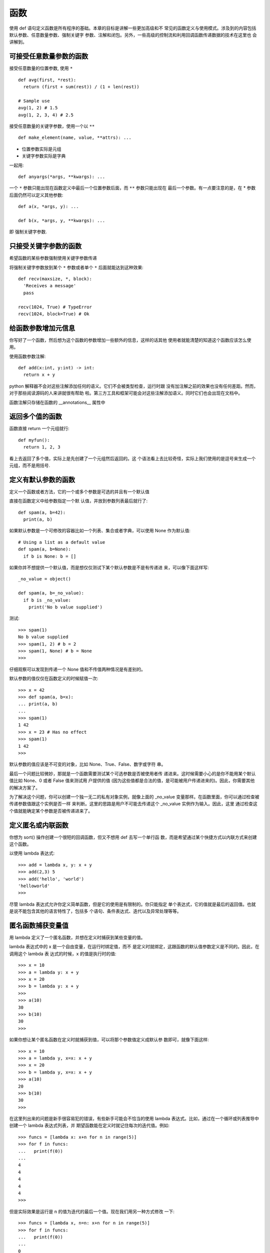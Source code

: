 ==========================
函数
==========================


.. post:: 2023-02-20 22:06:49
  :tags: python, cookbook
  :category: 后端
  :author: YanQue
  :location: CD
  :language: zh-cn


使用 def 语句定义函数是所有程序的基础。本章的目标是讲解一些更加高级和不
常见的函数定义与使用模式。涉及到的内容包括默认参数、任意数量参数、强制关键字
参数、注解和闭包。另外，一些高级的控制流和利用回调函数传递数据的技术在这里也
会讲解到。

可接受任意数量参数的函数
==========================

接受任意数量的位置参数, 使用 ``*`` ::

  def avg(first, *rest):
    return (first + sum(rest)) / (1 + len(rest))

  # Sample use
  avg(1, 2) # 1.5
  avg(1, 2, 3, 4) # 2.5

接受任意数量的关键字参数，使用一个以 ``**`` ::

  def make_element(name, value, **attrs): ...

- 位置参数实际是元组
- 关键字参数实际是字典

一起用::

  def anyargs(*args, **kwargs): ...

一个 ``*`` 参数只能出现在函数定义中最后一个位置参数后面，而 ``**`` 参数只能出现在
最后一个参数。有一点要注意的是，在 * 参数后面仍然可以定义其他参数::

  def a(x, *args, y): ...

  def b(x, *args, y, **kwargs): ...

即 强制关键字参数.

只接受关键字参数的函数
==========================

希望函数的某些参数强制使用关键字参数传递

将强制关键字参数放到某个 ``*`` 参数或者单个 ``*`` 后面就能达到这种效果::

  def recv(maxsize, *, block):
    'Receives a message'
    pass

  recv(1024, True) # TypeError
  recv(1024, block=True) # Ok

给函数参数增加元信息
==========================

你写好了一个函数，然后想为这个函数的参数增加一些额外的信息，这样的话其他
使用者就能清楚的知道这个函数应该怎么使用。

使用函数参数注解::

  def add(x:int, y:int) -> int:
    return x + y

python 解释器不会对这些注解添加任何的语义。它们不会被类型检查，运行时跟
没有加注解之前的效果也没有任何差距。然而，对于那些阅读源码的人来讲就很有帮助
啦。第三方工具和框架可能会对这些注解添加语义。同时它们也会出现在文档中。

函数注解只存储在函数的 __annotations__ 属性中

返回多个值的函数
==========================

函数直接 return 一个元组就行::

  def myfun():
    return 1, 2, 3

看上去返回了多个值，实际上是先创建了一个元组然后返回的。这
个语法看上去比较奇怪，实际上我们使用的是逗号来生成一个元组，而不是用括号.

定义有默认参数的函数
==========================

定义一个函数或者方法，它的一个或多个参数是可选的并且有一个默认值

直接在函数定义中给参数指定一个默
认值，并放到参数列表最后就行了::

  def spam(a, b=42):
    print(a, b)

如果默认参数是一个可修改的容器比如一个列表、集合或者字典，可以使用 None
作为默认值::

  # Using a list as a default value
  def spam(a, b=None):
    if b is None: b = []

如果你并不想提供一个默认值，而是想仅仅测试下某个默认参数是不是有传递进
来，可以像下面这样写::

  _no_value = object()

  def spam(a, b=_no_value):
    if b is _no_value:
      print('No b value supplied')

测试::

  >>> spam(1)
  No b value supplied
  >>> spam(1, 2) # b = 2
  >>> spam(1, None) # b = None
  >>>

仔细观察可以发现到传递一个 None 值和不传值两种情况是有差别的。

默认参数的值仅仅在函数定义的时候赋值一次::

  >>> x = 42
  >>> def spam(a, b=x):
  ... print(a, b)
  ...
  >>> spam(1)
  1 42
  >>> x = 23 # Has no effect
  >>> spam(1)
  1 42
  >>>

默认参数的值应该是不可变的对象，比如 None、True、False、数字或字符
串。

最后一个问题比较微妙，那就是一个函数需要测试某个可选参数是否被使用者传
递进来。这时候需要小心的是你不能用某个默认值比如 None、0 或者 False 值来测试用
户提供的值 (因为这些值都是合法的值，是可能被用户传递进来的)。因此，你需要其他
的解决方案了。

为了解决这个问题，你可以创建一个独一无二的私有对象实例，就像上面的
_no_value 变量那样。在函数里面，你可以通过检查被传递参数值跟这个实例是否一样
来判断。这里的思路是用户不可能去传递这个 _no_value 实例作为输入。因此，这里
通过检查这个值就能确定某个参数是否被传递进来了。

定义匿名或内联函数
==========================

你想为 sort() 操作创建一个很短的回调函数，但又不想用 def 去写一个单行函
数，而是希望通过某个快捷方式以内联方式来创建这个函数。

以使用 lambda 表达式::

  >>> add = lambda x, y: x + y
  >>> add(2,3) 5
  >>> add('hello', 'world')
  'helloworld'
  >>>

尽管 lambda 表达式允许你定义简单函数，但是它的使用是有限制的。你只能指定
单个表达式，它的值就是最后的返回值。也就是说不能包含其他的语言特性了，包括多
个语句、条件表达式、迭代以及异常处理等等。

匿名函数捕获变量值
==========================

用 lambda 定义了一个匿名函数，并想在定义时捕获到某些变量的值。

lambda 表达式中的 x 是一个自由变量，在运行时绑定值，而不
是定义时就绑定，这跟函数的默认值参数定义是不同的。因此，在调用这个 lambda 表
达式的时候，x 的值是执行时的值::

  >>> x = 10
  >>> a = lambda y: x + y
  >>> x = 20
  >>> b = lambda y: x + y
  >>>
  >>> a(10)
  30
  >>> b(10)
  30
  >>>

如果你想让某个匿名函数在定义时就捕获到值，可以将那个参数值定义成默认参
数即可，就像下面这样::

  >>> x = 10
  >>> a = lambda y, x=x: x + y
  >>> x = 20
  >>> b = lambda y, x=x: x + y
  >>> a(10)
  20
  >>> b(10)
  30
  >>>

在这里列出来的问题是新手很容易犯的错误，有些新手可能会不恰当的使用
lambda 表达式。比如，通过在一个循环或列表推导中创建一个 lambda 表达式列表，并
期望函数能在定义时就记住每次的迭代值。例如::

  >>> funcs = [lambda x: x+n for n in range(5)]
  >>> for f in funcs:
  ...   print(f(0))
  ...
  4
  4
  4
  4
  4
  >>>

但是实际效果是运行是 n 的值为迭代的最后一个值。现在我们用另一种方式修改
一下::

  >>> funcs = [lambda x, n=n: x+n for n in range(5)]
  >>> for f in funcs:
  ...   print(f(0))
  ...
  0
  1
  2
  3
  4
  >>>

通过使用函数默认值参数形式，lambda 函数在定义时就能绑定到值。

减少可调用对象的参数个数
==========================

你有一个被其他 python 代码使用的 callable 对象，可能是一个回调函数或者是一
个处理器，但是它的参数太多了，导致调用时出错。

如果需要减少某个函数的参数个数，你可以使用 functools.partial() 。partial()
函数允许你给一个或多个参数设置固定的值，减少接下来被调用时的参数个数。为了演
示清楚，假设你有下面这样的函数::

  def spam(a, b, c, d):
    print(a, b, c, d)

使用 partial() 函数来固定某些参数值::

  >>> from functools import partial
  >>> s1 = partial(spam, 1) # a = 1
  >>> s1(2, 3, 4)
  1 2 3 4
  >>> s1(4, 5, 6)
  1 4 5 6
  >>> s2 = partial(spam, d=42) # d = 42
  >>> s2(1, 2, 3)
  1 2 3 42
  >>> s2(4, 5, 5)
  4 5 5 42
  >>> s3 = partial(spam, 1, 2, d=42) # a = 1, b = 2, d = 42
  >>> s3(3)
  1 2 3 42
  >>> s3(4)
  1 2 4 42
  >>> s3(5)
  1 2 5 42
  >>>

可以看出 partial() 固定某些参数并返回一个新的 callable 对象。这个新的 callable
接受未赋值的参数，然后跟之前已经赋值过的参数合并起来，最后将所有参数传递给原
始函数。

本节要解决的问题是让原本不兼容的代码可以一起工作。下面我会列举一系列的
例子。

第一个例子是，假设你有一个点的列表来表示 (x,y) 坐标元组。你可以使用下面的
函数来计算两点之间的距离::

  points = [ (1, 2), (3, 4), (5, 6), (7, 8) ]
  import math
  def distance(p1, p2):
    x1, y1 = p1
    x2, y2 = p2
    return math.hypot(x2 - x1, y2 - y1)

现在假设你想以某个点为基点，根据点和基点之间的距离来排序所有的这些点。列
表的 sort() 方法接受一个关键字参数来自定义排序逻辑，但是它只能接受一个单个参
数的函数 (distance() 很明显是不符合条件的)。现在我们可以通过使用 partial() 来解
决这个问题::

  >>> pt = (4, 3)
  >>> points.sort(key=partial(distance,pt))
  >>> points
  [(3, 4), (1, 2), (5, 6), (7, 8)]
  >>>

将单方法的类转换为函数
==========================

有一个除 __init__() 方法外只定义了一个方法的类。为了简化代码，你想将它
转换成一个函数


大多数情况下，可以使用闭包来将单个方法的类转换成函数。举个例子，下面示例
中的类允许使用者根据某个模板方案来获取到 URL 链接地址::

  from urllib.request import urlopen

  class UrlTemplate:
    def __init__(self, template):
      self.template = template

    def open(self, **kwargs):
      return urlop

这个类可以被一个更简单的函数来代替::

  def urltemplate(template):
    def opener(**kwargs):
      return urlopen(template.format_map(kwargs))
    return opener

大部分情况下，你拥有一个单方法类的原因是需要存储某些额外的状态来给方法
使用。比如，定义 UrlTemplate 类的唯一目的就是先在某个地方存储模板值，以便将来
可以在 open() 方法中使用。

使用一个内部函数或者闭包的方案通常会更优雅一些。简单来讲，一个闭包就是
一个函数，只不过在函数内部带上了一个额外的变量环境。闭包关键特点就是它会记
住自己被定义时的环境。因此，在我们的解决方案中，opener() 函数记住了 template
参数的值，并在接下来的调用中使用它。

任何时候只要你碰到需要给某个函数增加额外的状态信息的问题，都可以考虑使
用闭包。相比将你的函数转换成一个类而言，闭包通常是一种更加简洁和优雅的方案。

带额外状态信息的回调函数
==========================

你的代码中需要依赖到回调函数的使用 (比如事件处理器、等待后台任务完成后的
回调等)，并且你还需要让回调函数拥有额外的状态值，以便在它的内部使用到。

主要讨论的是那些出现在很多函数库和框架中的回调函数的使用——特
别是跟异步处理有关的。为了演示与测试，我们先定义如下一个需要调用回调函数的函
数::

  def apply_async(func, args, *, callback):
    # Compute the result
    result = func(*args)
    # Invoke the callback with the result
    callback(result)

使用::

  >>> def print_result(result):
  ...   print('Got:', result)
  ...
  >>> def add(x, y):
  ...   return x + y
  ...
  >>> apply_async(add, (2, 3), callback=print_result)
  Got: 5
  >>> apply_async(add, ('hello', 'world'), callback=print_result)
  Got: helloworld
  >>>

使用一个闭包捕获状态值::

  def make_handler():
    sequence = 0

  def handler(result):
    nonlocal sequence
    sequence += 1
    print('[{}] Got: {}'.format(sequence, result))
    return handler

使用::

  >>> handler = make_handler()
  >>> apply_async(add, (2, 3), callback=handler)
  [1] Got: 5
  >>> apply_async(add, ('hello', 'world'), callback=handler)
  [2] Got: helloworld
  >>>

还有另外一个更高级的方法，可以使用协程来完成同样的事情::

  def make_handler():
    sequence = 0
    while True:
      result = yield
      sequence += 1
      print('[{}] Got: {}'.format(sequence, result))

对于协程，你需要使用它的 send() 方法作为回调函数，如下所示::

  >>> handler = make_handler()
  >>> next(handler) # Advance to the yield
  >>> apply_async(add, (2, 3), callback=handler.send)
  [1] Got: 5
  >>> apply_async(add, ('hello', 'world'), callback=handler.send)
  [2] Got: helloworld
  >>>

基于回调函数的软件通常都有可能变得非常复杂。一部分原因是回调函数通常会
跟请求执行代码断开。因此，请求执行和处理结果之间的执行环境实际上已经丢失了。
如果你想让回调函数连续执行多步操作，那你就必须去解决如何保存和恢复相关的状
态信息了。

至少有两种主要方式来捕获和保存状态信息，你可以在一个对象实例 (通过一个绑
定方法) 或者在一个闭包中保存它。两种方式相比，闭包或许是更加轻量级和自然一点，
因为它们可以很简单的通过函数来构造。它们还能自动捕获所有被使用到的变量。因
此，你无需去担心如何去存储额外的状态信息 (代码中自动判定)。

如果使用闭包，你需要注意对那些可修改变量的操作。在上面的方案中，nonlocal
声明语句用来指示接下来的变量会在回调函数中被修改。如果没有这个声明，代码会报
错

而使用一个协程来作为一个回调函数就更有趣了，它跟闭包方法密切相关。某种意
义上来讲，它显得更加简洁，因为总共就一个函数而已。并且，你可以很自由的修改变
量而无需去使用 nonlocal 声明。这种方式唯一缺点就是相对于其他 Python 技术而言
或许比较难以理解。另外还有一些比较难懂的部分，比如使用之前需要调用 next() ，
实际使用时这个步骤很容易被忘记。尽管如此，协程还有其他用处，比如作为一个内联
回调函数的定义

如果你仅仅只需要给回调函数传递额外的值的话，还有一种使用 partial() 的方
式也很有用。在没有使用 partial() 的时候，你可能经常看到下面这种使用 lambda 表
达式的复杂代码::

  >>> apply_async(add, (2, 3), callback=lambda r: handler(r, seq))
  [1] Got: 5
  >>>

内联回调函数
==========================

当你编写使用回调函数的代码的时候，担心很多小函数的扩张可能会弄乱程序控
制流。你希望找到某个方法来让代码看上去更像是一个普通的执行序列。

通过使用生成器和协程可以使得回调函数内联在某个函数中
假设你有如下所示的一个执行某种计算任务然后调用一个回调函数的函数::

  def apply_async(func, args, *, callback):
    # Compute the result
    result = func(*args)

    # Invoke the callback with the result
    callback(result)

接下来让我们看一下下面的代码，它包含了一个 Async 类和一个 inlined_async
装饰器::

  from queue import Queue
  from functools import wraps

  class Async:
    def __init__(self, func, args):
      self.func = func
      self.args = args

  def inlined_async(func):
    @wraps(func)
    def wrapper(*args):
      f = func(*args)
      result_queue = Queue()
      result_queue.put(None)
      while True:
        result = result_queue.get()
        try:
          a = f.send(result)
          apply_async(a.func, a.args, callback=result_queue.put)
        except StopIteration:
          break
    return wrapper

这两个代码片段允许你使用 yield 语句内联回调步骤。比如::

  def add(x, y):
    return x + y

  @inlined_async
  def test():
    r = yield Async(add, (2, 3))
    print(r)
    r = yield Async(add, ('hello', 'world'))
    print(r)
    for n in range(10):
      r = yield Async(add, (n, n))
      print(r)
    print('Goodbye')

如果你调用 test() ，你会得到类似如下的输出::

  5
  helloworld
  0
  2468
  10
  12
  14
  16
  18
  Goodbye

你会发现，除了那个特别的装饰器和 yield 语句外，其他地方并没有出现任何的
回调函数 (其实是在后台定义的)

关于回调函数、生成器和控制流

在需要使用到回调的代码中，关键点在于当前计算工作会挂起并在将来
的某个时候重启 (比如异步执行)。当计算重启时，回调函数被调用来继续处理结果。
apply_async() 函数演示了执行回调的实际逻辑，尽管实际情况中它可能会更加复杂
(包括线程、进程、事件处理器等等)。

计算的暂停与重启思路跟生成器函数的执行模型不谋而合。具体来讲，yield 操作
会使一个生成器函数产生一个值并暂停。接下来调用生成器的 __next__() 或 send()
方法又会让它从暂停处继续执行。

访问闭包中定义的变量
==========================

想要扩展函数中的某个闭包，允许它能访问和修改函数的内部变量

通常来讲，闭包的内部变量对于外界来讲是完全隐藏的。但是，你可以通过编写访
问函数并将其作为函数属性绑定到闭包上来实现这个目的。例如::

  def sample():
  n = 0
  # Closure function
  def func():
    print('n=', n)

  # Accessor methods for n
  def get_n():
    return n

  def set_n(value):
    nonlocal n
    n = value

  # Attach as function attributes
  func.get_n = get_n
  func.set_n = set_n
  return func

使用::

  >>> f = sample()
  >>> f()
  n= 0
  >>> f.set_n(10)
  >>> f()
  n= 10
  >>> f.get_n()
  10
  >>>

为了说明清楚它如何工作的，有两点需要解释一下。首先，nonlocal 声明可以让
我们编写函数来修改内部变量的值。其次，函数属性允许我们用一种很简单的方式将访
问方法绑定到闭包函数上，这个跟实例方法很像 (尽管并没有定义任何类)。


